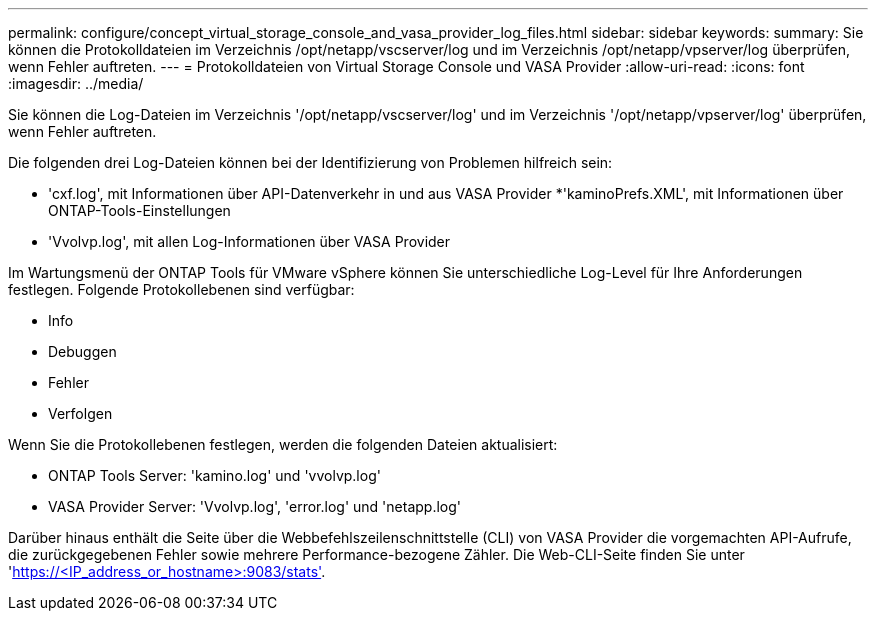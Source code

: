 ---
permalink: configure/concept_virtual_storage_console_and_vasa_provider_log_files.html 
sidebar: sidebar 
keywords:  
summary: Sie können die Protokolldateien im Verzeichnis /opt/netapp/vscserver/log und im Verzeichnis /opt/netapp/vpserver/log überprüfen, wenn Fehler auftreten. 
---
= Protokolldateien von Virtual Storage Console und VASA Provider
:allow-uri-read: 
:icons: font
:imagesdir: ../media/


[role="lead"]
Sie können die Log-Dateien im Verzeichnis '/opt/netapp/vscserver/log' und im Verzeichnis '/opt/netapp/vpserver/log' überprüfen, wenn Fehler auftreten.

Die folgenden drei Log-Dateien können bei der Identifizierung von Problemen hilfreich sein:

* 'cxf.log', mit Informationen über API-Datenverkehr in und aus VASA Provider
*'kaminoPrefs.XML', mit Informationen über ONTAP-Tools-Einstellungen
* 'Vvolvp.log', mit allen Log-Informationen über VASA Provider


Im Wartungsmenü der ONTAP Tools für VMware vSphere können Sie unterschiedliche Log-Level für Ihre Anforderungen festlegen. Folgende Protokollebenen sind verfügbar:

* Info
* Debuggen
* Fehler
* Verfolgen


Wenn Sie die Protokollebenen festlegen, werden die folgenden Dateien aktualisiert:

* ONTAP Tools Server: 'kamino.log' und 'vvolvp.log'
* VASA Provider Server: 'Vvolvp.log', 'error.log' und 'netapp.log'


Darüber hinaus enthält die Seite über die Webbefehlszeilenschnittstelle (CLI) von VASA Provider die vorgemachten API-Aufrufe, die zurückgegebenen Fehler sowie mehrere Performance-bezogene Zähler. Die Web-CLI-Seite finden Sie unter 'https://<IP_address_or_hostname>:9083/stats'[].
